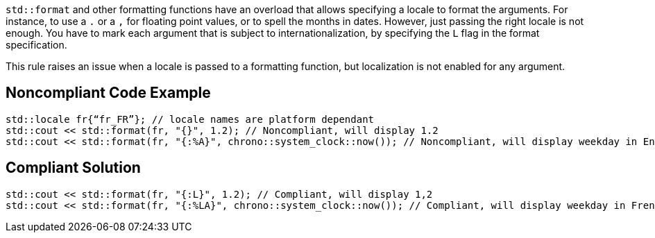 `std::format` and other formatting functions have an overload that allows specifying a locale to format the arguments.
For instance, to use a `.` or a `,` for floating point values, or to spell the months in dates.
However, just passing the right locale is not enough. You have to mark each argument that is subject to internationalization,
by specifying the `L` flag in the format specification.

This rule raises an issue when a locale is passed to a formatting function, but localization is not enabled for any argument.


== Noncompliant Code Example

[source,cpp]
----
std::locale fr{“fr_FR”}; // locale names are platform dependant
std::cout << std::format(fr, "{}", 1.2); // Noncompliant, will display 1.2
std::cout << std::format(fr, "{:%A}", chrono::system_clock::now()); // Noncompliant, will display weekday in English
----

== Compliant Solution

[source,cpp]
----
std::cout << std::format(fr, "{:L}", 1.2); // Compliant, will display 1,2
std::cout << std::format(fr, "{:%LA}", chrono::system_clock::now()); // Compliant, will display weekday in French
----

